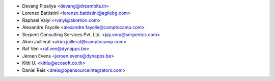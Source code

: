 * Devang Pipaliya <devang@dreambits.in>
* Lorenzo Battistini <lorenzo.battistini@agilebg.com>
* Raphael Valyi <rvalyi@akretion.com>
* Alexandre Fayolle <alexandre.fayolle@camptocamp.com>
* Serpent Consulting Services Pvt. Ltd. <jay.vora@serpentcs.com>
* Akim Juillerat <akim.juillerat@camptocamp.com>
* Raf Ven <raf.ven@dynapps.be>
* Jeroen Evens <jeroen.evens@dynapps.be>
* Kitti U. <kittiu@ecosoft.co.th>
* Daniel Reis <dreis@opensourceintegrators.com>
